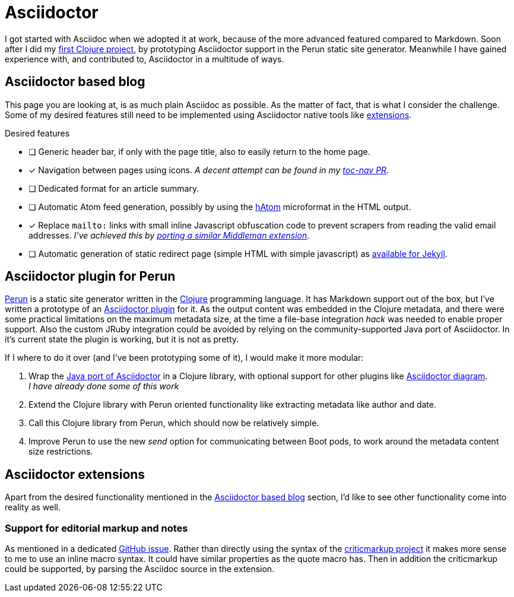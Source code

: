 = Asciidoctor

I got started with Asciidoc when we adopted it at work, because of the more advanced featured compared to Markdown.
Soon after I did my link:https://github.com/hashobject/perun/pull/50[first Clojure project], by prototyping Asciidoctor support in the Perun static site generator.
Meanwhile I have gained experience with, and contributed to, Asciidoctor in a multitude of ways.

== Asciidoctor based blog
This page you are looking at, is as much plain Asciidoc as possible.
As the matter of fact, that is what I consider the challenge.
Some of my desired features still need to be implemented using Asciidoctor native tools like link:https://github.com/asciidoctor/asciidoctor-extensions-lab/[extensions].

.Desired features
- [ ] Generic header bar, if only with the page title, also to easily return to the home page.
- [x] Navigation between pages using icons.
      _A decent attempt can be found in my link:https://github.com/asciidoctor/asciidoctor-extensions-lab/pull/67[toc-nav PR]_.
- [ ] Dedicated format for an article summary.
- [ ] Automatic Atom feed generation, possibly by using the link:https://en.wikipedia.org/wiki/HAtom[hAtom] microformat in the HTML output.
- [x] Replace `mailto:` links with small inline Javascript obfuscation code to prevent scrapers from reading the valid email addresses. _I've achieved this by link:https://github.com/asciidoctor/asciidoctor-extensions-lab/pull/70[porting a similar Middleman extension]_.
- [ ] Automatic generation of static redirect page (simple HTML with simple javascript) as link:https://github.com/jekyll/jekyll-redirect-from/blob/master/lib/jekyll-redirect-from/redirect_page.rb[available for Jekyll].

== Asciidoctor plugin for Perun
link:https://github.com/hashobject/perun[Perun] is a static site generator written in the link:http://clojure.org/[Clojure] programming language.
It has Markdown support out of the box, but I've written a prototype of an link:https://github.com/hashobject/perun/issues/49[Asciidoctor plugin] for it.
As the output content was embedded in the Clojure metadata, and there were some practical limitations on the maximum metadata size, at the time a file-base integration _hack_ was needed to enable proper support.
Also the custom JRuby integration could be avoided by relying on the community-supported Java port of Asciidoctor.
In it's current state the plugin is working, but it is not as pretty.

If I where to do it over (and I've been prototyping some of it), I would make it more modular:

. Wrap the link:https://github.com/asciidoctor/asciidoctorj/[Java port of Asciidoctor] in a Clojure library, with optional support for other plugins like link:https://github.com/asciidoctor/asciidoctor-diagram[Asciidoctor diagram]. +
  _I have already done some of this work_
. Extend the Clojure library with Perun oriented functionality like extracting metadata like author and date.
. Call this Clojure library from Perun, which should now be relatively simple.
. Improve Perun to use the new _send_ option for communicating between Boot pods, to work around the metadata content size restrictions.

== Asciidoctor extensions
Apart from the desired functionality mentioned in the <<Asciidoctor based blog>> section, I'd like to see other functionality come into reality as well.

=== Support for editorial markup and notes
As mentioned in a dedicated link:https://github.com/asciidoctor/asciidoctor/issues/1031[GitHub issue].
Rather than directly using the syntax of the link:http://criticmarkup.com/[criticmarkup project] it makes more sense to me to use an inline macro syntax.
It could have similar properties as the quote macro has.
Then in addition the criticmarkup could be supported, by parsing the Asciidoc source in the extension.
